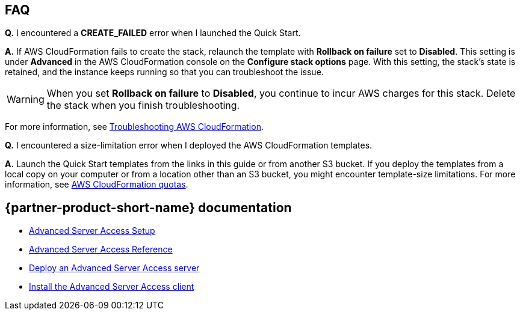 // Add any tips or answers to anticipated questions. 

== FAQ

*Q.* I encountered a *CREATE_FAILED* error when I launched the Quick Start.

*A.* If AWS CloudFormation fails to create the stack, relaunch the template with *Rollback on failure* set to *Disabled*. This setting is under *Advanced* in the AWS CloudFormation console on the *Configure stack options* page. With this setting, the stack's state is retained, and the instance keeps running so that you can troubleshoot the issue.

WARNING: When you set *Rollback on failure* to *Disabled*, you continue to incur AWS charges for this stack. Delete the stack when you finish troubleshooting.

For more information, see https://docs.aws.amazon.com/AWSCloudFormation/latest/UserGuide/troubleshooting.html[Troubleshooting AWS CloudFormation^].

*Q.* I encountered a size-limitation error when I deployed the AWS CloudFormation templates.

*A.* Launch the Quick Start templates from the links in this guide or from another S3 bucket. If you deploy the templates from a local copy on your computer or from a location other than an S3 bucket, you might encounter template-size limitations. For more information, see http://docs.aws.amazon.com/AWSCloudFormation/latest/UserGuide/cloudformation-limits.html[AWS CloudFormation quotas^].

== {partner-product-short-name} documentation

* https://help.okta.com/en/prod/Content/Topics/Adv_Server_Access/docs/start-here.htm[Advanced Server Access Setup^]
* https://help.okta.com/en/prod/Content/Topics/Adv_Server_Access/docs/reference.htm[Advanced Server Access Reference^]
* https://help.okta.com/en/prod/Content/Topics/Adv_Server_Access/docs/sftd.htm[Deploy an Advanced Server Access server^]
* https://help.okta.com/en/prod/Content/Topics/Adv_Server_Access/docs/sft.htm[Install the Advanced Server Access client^]